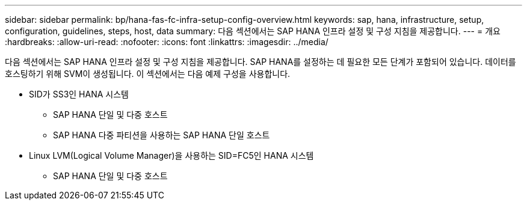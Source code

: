 ---
sidebar: sidebar 
permalink: bp/hana-fas-fc-infra-setup-config-overview.html 
keywords: sap, hana, infrastructure, setup, configuration, guidelines, steps, host, data 
summary: 다음 섹션에서는 SAP HANA 인프라 설정 및 구성 지침을 제공합니다. 
---
= 개요
:hardbreaks:
:allow-uri-read: 
:nofooter: 
:icons: font
:linkattrs: 
:imagesdir: ../media/


[role="lead"]
다음 섹션에서는 SAP HANA 인프라 설정 및 구성 지침을 제공합니다. SAP HANA를 설정하는 데 필요한 모든 단계가 포함되어 있습니다. 데이터를 호스팅하기 위해 SVM이 생성됩니다. 이 섹션에서는 다음 예제 구성을 사용합니다.

* SID가 SS3인 HANA 시스템
+
** SAP HANA 단일 및 다중 호스트
** SAP HANA 다중 파티션을 사용하는 SAP HANA 단일 호스트


* Linux LVM(Logical Volume Manager)을 사용하는 SID=FC5인 HANA 시스템
+
** SAP HANA 단일 및 다중 호스트



